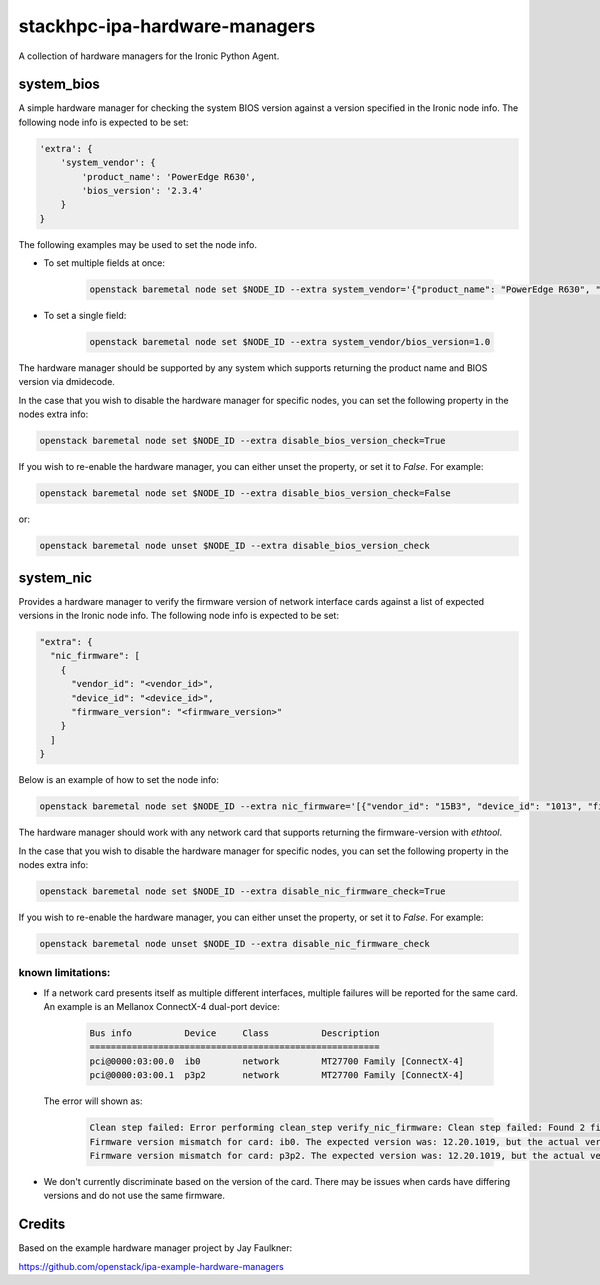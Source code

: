 ==============================
stackhpc-ipa-hardware-managers
==============================

.. image:: https://travis-ci.org/stackhpc/stackhpc-ipa-hardware-managers.svg?branch=master
    :target: https://travis-ci.org/stackhpc/stackhpc-ipa-hardware-managers

A collection of hardware managers for the Ironic Python Agent.

system_bios
-----------

A simple hardware manager for checking the system BIOS version against
a version specified in the Ironic node info. The following node info
is expected to be set:

.. code-block::

    'extra': {
        'system_vendor': {
            'product_name': 'PowerEdge R630',
            'bios_version': '2.3.4'
        }
    }

The following examples may be used to set the node info.

* To set multiple fields at once:

    .. code-block::

        openstack baremetal node set $NODE_ID --extra system_vendor='{"product_name": "PowerEdge R630", "bios_version": "2.6.0"}'

* To set a single field:

    .. code-block::

        openstack baremetal node set $NODE_ID --extra system_vendor/bios_version=1.0

The hardware manager should be supported by any system which supports
returning the product name and BIOS version via dmidecode.

In the case that you wish to disable the hardware manager for specific nodes,
you can set the following property in the nodes extra info:

.. code-block::

    openstack baremetal node set $NODE_ID --extra disable_bios_version_check=True

If you wish to re-enable the hardware manager, you can either unset the property, or
set it to `False`. For example:

.. code-block::

    openstack baremetal node set $NODE_ID --extra disable_bios_version_check=False

or:

.. code-block::

    openstack baremetal node unset $NODE_ID --extra disable_bios_version_check

system_nic
-----------

Provides a hardware manager to verify the firmware version of network interface
cards against a list of expected versions in the Ironic node info. The following
node info is expected to be set:

.. code-block::

  "extra": {
    "nic_firmware": [
      {
        "vendor_id": "<vendor_id>",
        "device_id": "<device_id>",
        "firmware_version": "<firmware_version>"
      }
    ]
  }

Below is an example of how to set the node info:

.. code-block::

   openstack baremetal node set $NODE_ID --extra nic_firmware='[{"vendor_id": "15B3", "device_id": "1013", "firmware_version": "12.20.1010"}]'

The hardware manager should work with any network card that supports returning
the firmware-version with `ethtool`.

In the case that you wish to disable the hardware manager for specific nodes,
you can set the following property in the nodes extra info:

.. code-block::

    openstack baremetal node set $NODE_ID --extra disable_nic_firmware_check=True

If you wish to re-enable the hardware manager, you can either unset the property, or
set it to `False`. For example:

.. code-block::

    openstack baremetal node unset $NODE_ID --extra disable_nic_firmware_check

known limitations:
^^^^^^^^^^^^^^^^^^^

* If a network card presents itself as multiple different interfaces, multiple
  failures will be reported for the same card. An example is an Mellanox ConnectX-4
  dual-port device:

    .. code-block::

        Bus info          Device     Class          Description
        =======================================================
        pci@0000:03:00.0  ib0        network        MT27700 Family [ConnectX-4]
        pci@0000:03:00.1  p3p2       network        MT27700 Family [ConnectX-4]

  The error will shown as:

    .. code-block::

        Clean step failed: Error performing clean_step verify_nic_firmware: Clean step failed: Found 2 firmware version mismatches when verifying NIC firmware. The errors were:
        Firmware version mismatch for card: ib0. The expected version was: 12.20.1019, but the actual version was 12.20.1010. The matcher that failed was {u'firmware_version': u'12.20.1019', u'vendor_id': u'15B3', u'device_id': u'1013'}
        Firmware version mismatch for card: p3p2. The expected version was: 12.20.1019, but the actual version was 12.20.1010. The matcher that failed was {u'firmware_version': u'12.20.1019', u'vendor_id': u'15B3', u'device_id': u'1013'}

* We don't currently discriminate based on the version of the card. There may be
  issues when cards have differing versions and do not use the same firmware.

Credits
-------

Based on the example hardware manager project by Jay Faulkner:

https://github.com/openstack/ipa-example-hardware-managers
